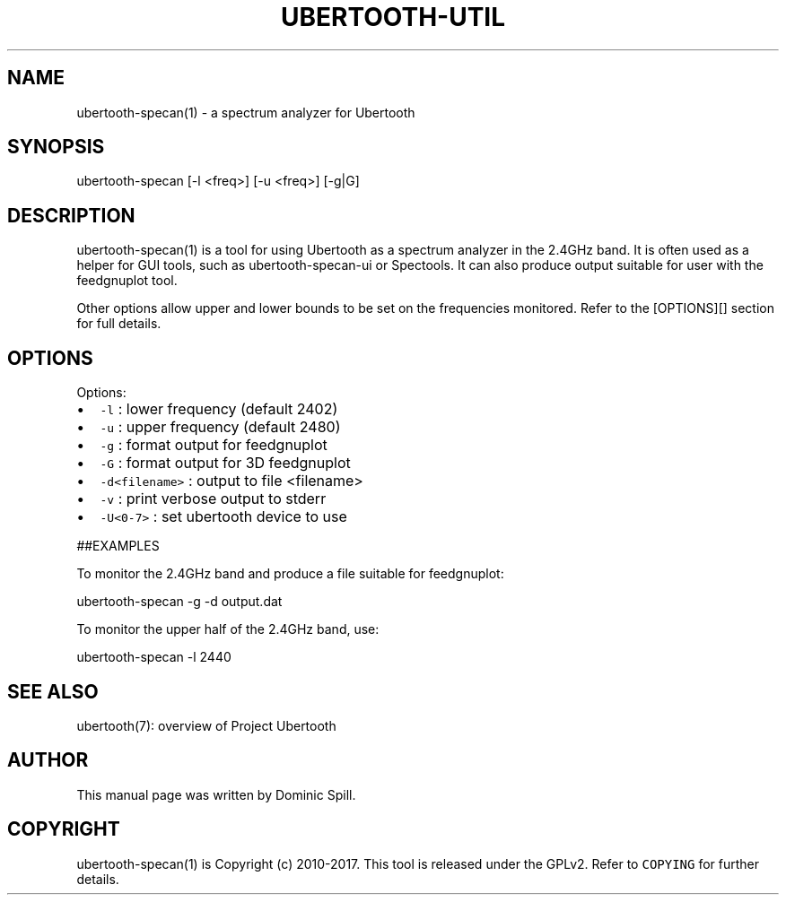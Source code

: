 .TH UBERTOOTH\-UTIL 1 "March 2017" "Project Ubertooth" "User Commands"
.SH NAME
.PP
ubertooth\-specan(1) \- a spectrum analyzer for Ubertooth

.SH SYNOPSIS
.PP
ubertooth\-specan [\-l <freq>] [\-u <freq>] [\-g|G]

.SH DESCRIPTION
.PP
ubertooth\-specan(1) is a tool for using Ubertooth as a spectrum analyzer
in the 2.4GHz band. It is often used as a helper for GUI tools, such as
ubertooth\-specan\-ui or Spectools. It can also produce output suitable for
user with the feedgnuplot tool.

.PP
Other options allow upper and lower bounds to be set on the frequencies
monitored. Refer to the [OPTIONS][] section for full details.

.SH OPTIONS
.PP
Options:
.IP \(bu 2
\fB\fC\-l\fR :
lower frequency (default 2402)
.IP \(bu 2
\fB\fC\-u\fR :
upper frequency (default 2480)
.IP \(bu 2
\fB\fC\-g\fR :
format output for feedgnuplot
.IP \(bu 2
\fB\fC\-G\fR :
format output for 3D feedgnuplot
.IP \(bu 2
\fB\fC\-d<filename>\fR :
output to file <filename>
.IP \(bu 2
\fB\fC\-v\fR :
print verbose output to stderr
.IP \(bu 2
\fB\fC\-U<0\-7>\fR :
set ubertooth device to use

.PP
##EXAMPLES

.PP
To monitor the 2.4GHz band and produce a file suitable for feedgnuplot:

.PP
ubertooth\-specan \-g \-d output.dat

.PP
To monitor the upper half of the 2.4GHz band, use:

.PP
ubertooth\-specan \-l 2440

.SH SEE ALSO
.PP
ubertooth(7): overview of Project Ubertooth

.SH AUTHOR
.PP
This manual page was written by Dominic Spill.

.SH COPYRIGHT
.PP
ubertooth\-specan(1) is Copyright (c) 2010\-2017. This tool is released under the
GPLv2. Refer to \fB\fCCOPYING\fR for further details.
